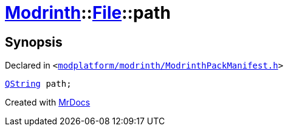 [#Modrinth-File-path]
= xref:Modrinth.adoc[Modrinth]::xref:Modrinth/File.adoc[File]::path
:relfileprefix: ../../
:mrdocs:


== Synopsis

Declared in `&lt;https://github.com/PrismLauncher/PrismLauncher/blob/develop/modplatform/modrinth/ModrinthPackManifest.h#L55[modplatform&sol;modrinth&sol;ModrinthPackManifest&period;h]&gt;`

[source,cpp,subs="verbatim,replacements,macros,-callouts"]
----
xref:QString.adoc[QString] path;
----



[.small]#Created with https://www.mrdocs.com[MrDocs]#
